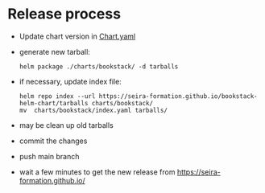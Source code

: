 * Release process

- Update chart version in [[file:charts/bookstack/Chart.yaml][Chart.yaml]]
- generate new tarball:
  #+BEGIN_SRC shell :results verbatim 
helm package ./charts/bookstack/ -d tarballs
  #+END_SRC
- if necessary, update index file:
  #+BEGIN_SRC shell :results verbatim 
    helm repo index --url https://seira-formation.github.io/bookstack-helm-chart/tarballs charts/bookstack/
    mv  charts/bookstack/index.yaml tarballs/
  #+END_SRC
- may be clean up old tarballs
- commit the changes
- push main branch
- wait a few minutes to get the new release from https://seira-formation.github.io/
